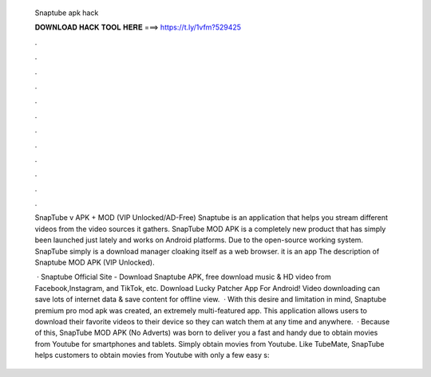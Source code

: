   Snaptube apk hack
  
  
  
  𝐃𝐎𝐖𝐍𝐋𝐎𝐀𝐃 𝐇𝐀𝐂𝐊 𝐓𝐎𝐎𝐋 𝐇𝐄𝐑𝐄 ===> https://t.ly/1vfm?529425
  
  
  
  .
  
  
  
  .
  
  
  
  .
  
  
  
  .
  
  
  
  .
  
  
  
  .
  
  
  
  .
  
  
  
  .
  
  
  
  .
  
  
  
  .
  
  
  
  .
  
  
  
  .
  
  SnapTube v APK + MOD (VIP Unlocked/AD-Free) Snaptube is an application that helps you stream different videos from the video sources it gathers. SnapTube MOD APK is a completely new product that has simply been launched just lately and works on Android platforms. Due to the open-source working system. SnapTube simply is a download manager cloaking itself as a web browser. it is an app The description of Snaptube MOD APK (VIP Unlocked).
  
   · Snaptube Official Site - Download Snaptube APK, free download music & HD video from Facebook,Instagram, and TikTok, etc. Download Lucky Patcher App For Android! Video downloading can save lots of internet data & save content for offline view.  · With this desire and limitation in mind, Snaptube premium pro mod apk was created, an extremely multi-featured app. This application allows users to download their favorite videos to their device so they can watch them at any time and anywhere.  · Because of this, SnapTube MOD APK (No Adverts) was born to deliver you a fast and handy due to obtain movies from Youtube for smartphones and tablets. Simply obtain movies from Youtube. Like TubeMate, SnapTube helps customers to obtain movies from Youtube with only a few easy s: 
